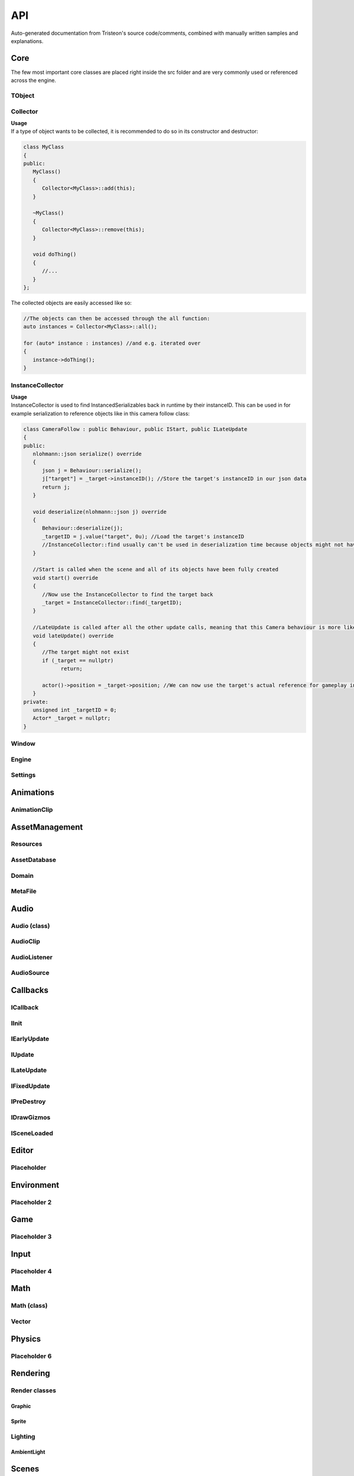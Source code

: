 ##################
API
##################
Auto-generated documentation from Tristeon's source code/comments, combined with manually written samples and explanations.


*********
Core
*********
The few most important core classes are placed right inside the src folder and are very commonly used or referenced across the engine. 

TObject
==================
.. doxygenclass:: Tristeon::TObject
   :members:

Collector
==================
.. doxygenclass:: Tristeon::Collector
   :members:

| **Usage**
| If a type of object wants to be collected, it is recommended to do so in its constructor and destructor:

.. code-block:: cpp

   class MyClass 
   {
   public:
      MyClass()
      {
         Collector<MyClass>::add(this);
      }

      ~MyClass()
      {
         Collector<MyClass>::remove(this);
      }

      void doThing()
      {
         //...
      }
   };

The collected objects are easily accessed like so:

.. code-block:: cpp

   //The objects can then be accessed through the all function:
   auto instances = Collector<MyClass>::all();

   for (auto* instance : instances) //and e.g. iterated over
   {
      instance->doThing();
   }

InstanceCollector
==================
.. doxygenclass:: Tristeon::InstanceCollector
   :members:

| **Usage**
| InstanceCollector is used to find InstancedSerializables back in runtime by their instanceID. This can be used in for example serialization to reference objects like in this camera follow class:

.. code-block:: cpp

   class CameraFollow : public Behaviour, public IStart, public ILateUpdate
   {
   public:
      nlohmann::json serialize() override
      {
         json j = Behaviour::serialize();
         j["target"] = _target->instanceID(); //Store the target's instanceID in our json data
         return j;
      }

      void deserialize(nlohmann::json j) override
      {
         Behaviour::deserialize(j);
         _targetID = j.value("target", 0u); //Load the target's instanceID
         //InstanceCollector::find usually can't be used in deserialization time because objects might not have been created yet or their instanceID might not have been set yet
      }

      //Start is called when the scene and all of its objects have been fully created
      void start() override
      {
         //Now use the InstanceCollector to find the target back
         _target = InstanceCollector::find(_targetID);
      }

      //LateUpdate is called after all the other update calls, meaning that this Camera behaviour is more likely to get the right target position in case the target moves in update.
      void lateUpdate() override
      {
         //The target might not exist
         if (_target == nullptr)
               return;

         actor()->position = _target->position; //We can now use the target's actual reference for gameplay interactions
      }
   private:
      unsigned int _targetID = 0;
      Actor* _target = nullptr;
   }

Window
==================
.. doxygenclass:: Tristeon::Window
   :members:

Engine
==================
.. doxygenclass:: Tristeon::Engine
   :members:

Settings
==================
.. doxygenclass:: Tristeon::Settings
   :members:


***********
Animations
***********
AnimationClip
==================
.. doxygenclass:: Tristeon::AnimationClip
   :members:


*****************
AssetManagement
*****************
Resources
==================
.. doxygenclass:: Tristeon::Resources
   :members:

AssetDatabase
==================
.. doxygenclass:: Tristeon::AssetDatabase
   :members:

Domain
==================
.. doxygenclass:: Tristeon::Domain
   :members:

MetaFile
==================
.. doxygenclass:: Tristeon::MetaFile
   :members:


*********
Audio
*********
Audio (class)
==================
.. doxygenclass:: Tristeon::Audio
   :members:

AudioClip
==================
.. doxygenclass:: Tristeon::AudioClip
   :members:

AudioListener
==================
.. doxygenclass:: Tristeon::AudioListener
   :members:

AudioSource
==================
.. doxygenclass:: Tristeon::AudioSource
   :members:


**********
Callbacks
**********
ICallback
==================
.. doxygenclass:: Tristeon::ICallback
   :members:

IInit
==================
.. doxygenclass:: Tristeon::IInit
   :members:

IEarlyUpdate
==================
.. doxygenclass:: Tristeon::IEarlyUpdate
   :members:

IUpdate
==================
.. doxygenclass:: Tristeon::IUpdate
   :members:

ILateUpdate
==================
.. doxygenclass:: Tristeon::ILateUpdate
   :members:

IFixedUpdate
==================
.. doxygenclass:: Tristeon::IFixedUpdate
   :members:

IPreDestroy
==================
.. doxygenclass:: Tristeon::IPreDestroy
   :members:

IDrawGizmos
==================
.. doxygenclass:: Tristeon::IDrawGizmos
   :members:

ISceneLoaded
==================
.. doxygenclass:: Tristeon::ISceneLoaded
   :members:


*******
Editor
*******
Placeholder
==================


************
Environment
************
Placeholder 2
==================


*****
Game
*****
Placeholder 3
==================


******
Input
******
Placeholder 4
==================



*****
Math
*****
Math (class)
==================

Vector
==================


********
Physics
********
Placeholder 6
==================



**********
Rendering
**********
Render classes
================
============
Graphic
============
============
Sprite
============

Lighting
============
============
AmbientLight
============


*******
Scenes
*******
Scene classes
==============
============
Scene
============
============
SceneManager
============

Actors
==========
============
Actor
============

============
Behaviour
============

**************
Serialization
**************
Serialization classes
=====================
=====================
TypeRegister
=====================
=====================
InstancedSerializable
=====================

MetaWrappers
==================



*********
Standard
*********
Placeholder 10
==================



******
Utils
******
Placeholder 11
==================